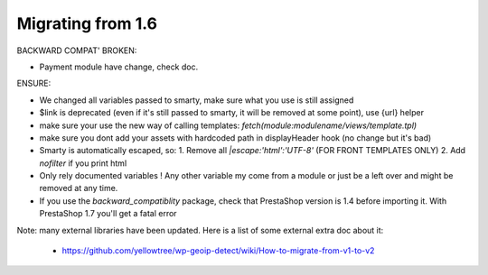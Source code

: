**********************************
Migrating from 1.6
**********************************


BACKWARD COMPAT' BROKEN:

* Payment module have change, check doc.


ENSURE:

* We changed all variables passed to smarty, make sure what you use is still assigned
* $link is deprecated (even if it's still passed to smarty, it will be removed at some point), use {url} helper
* make sure your use the new way of calling templates: `fetch(module:modulename/views/template.tpl)`
* make sure you dont add your assets with hardcoded path in displayHeader hook (no change but it's bad)
* Smarty is automatically escaped, so: 1. Remove all `|escape:'html':'UTF-8'` (FOR FRONT TEMPLATES ONLY) 2. Add `nofilter` if you print html
* Only rely documented variables ! Any other variable my come from a module or just be a left over and might be removed at any time.
* If you use the `backward_compatiblity` package, check that PrestaShop version is 1.4 before importing it. With PrestaShop 1.7 you'll get a fatal error


Note: many external libraries have been updated. Here is a list of some external extra doc about it:

 * https://github.com/yellowtree/wp-geoip-detect/wiki/How-to-migrate-from-v1-to-v2
